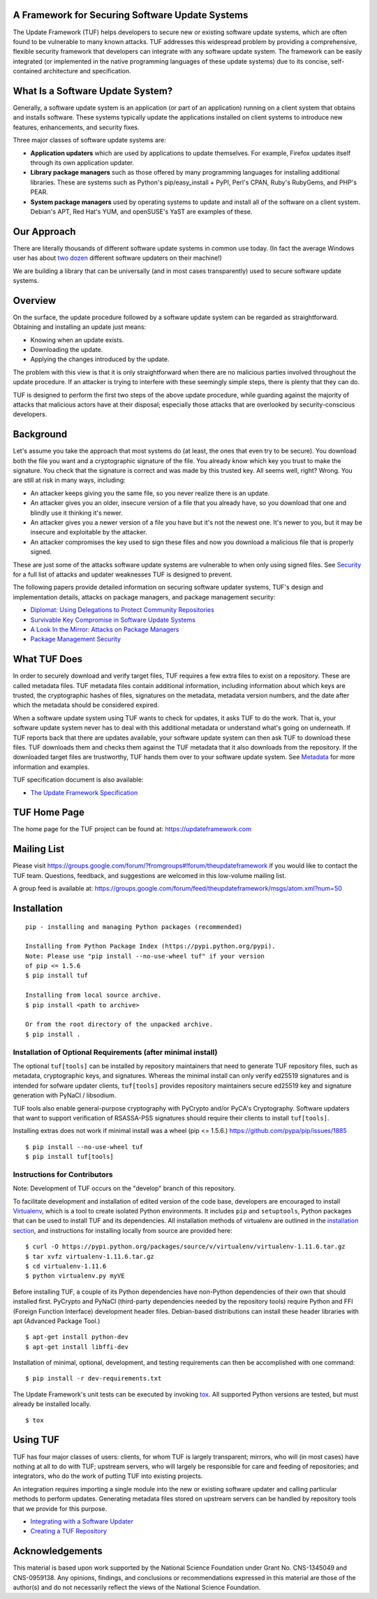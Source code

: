A Framework for Securing Software Update Systems
------------------------------------------------

.. image:: https://travis-ci.org/theupdateframework/tuf.svg?branch=develop
   :target: https://travis-ci.org/theupdateframework/tuf

.. image:: https://coveralls.io/repos/theupdateframework/tuf/badge.png?branch=develop
   :target: https://coveralls.io/r/theupdateframework/tuf?branch=develop

.. image:: /docs/images/banner_readme.JPG

The Update Framework (TUF) helps developers to secure new or existing
software update systems, which are often found to be vulnerable to many
known attacks. TUF addresses
this widespread problem by providing a comprehensive, flexible security
framework that developers can integrate with any software update system.
The framework can be easily integrated (or implemented in the native
programming languages of these update systems) due to its concise,
self-contained architecture and specification.

What Is a Software Update System?
---------------------------------

Generally, a software update system is an application (or part of an
application) running on a client system that obtains and installs
software. These systems typically update the applications installed
on client systems to introduce new features, enhancements, and security
fixes.

Three major classes of software update systems are:

-  **Application updaters** which are used by applications to update
   themselves. For example, Firefox updates itself through its own
   application updater.

-  **Library package managers** such as those offered by many
   programming languages for installing additional libraries. These are
   systems such as Python's pip/easy_install + PyPI, Perl's CPAN,
   Ruby's RubyGems, and PHP's PEAR.

-  **System package managers** used by operating systems to update and
   install all of the software on a client system. Debian's APT, Red
   Hat's YUM, and openSUSE's YaST are examples of these.

Our Approach
------------

There are literally thousands of different software update systems in
common use today. (In fact the average Windows user has about `two
dozen <http://secunia.com/gfx/pdf/Secunia_RSA_Software_Portfolio_Security_Exposure.pdf>`_
different software updaters on their machine!)

We are building a library that can be universally (and in most cases
transparently) used to secure software update systems.

Overview
--------

On the surface, the update procedure followed by a software update system can be regarded
as straightforward.  Obtaining and installing an update just means:

-  Knowing when an update exists.
-  Downloading the update.
-  Applying the changes introduced by the update.

The problem with this view is that it is only straightforward when there
are no malicious parties involved throughout the update procedure. If an attacker
is trying to interfere with these seemingly simple steps, there is plenty
that they can do.

TUF is designed to perform the first two steps of the above update procedure,
while guarding against the majority of attacks that malicious actors have at
their disposal; especially those attacks that are overlooked by security-conscious
developers.
 

Background
----------

Let's assume you take the approach that most systems do (at least, the
ones that even try to be secure). You download both the file you want
and a cryptographic signature of the file. You already know which key
you trust to make the signature. You check that the signature is correct
and was made by this trusted key. All seems well, right? Wrong. You are
still at risk in many ways, including:

-  An attacker keeps giving you the same file, so you never realize
   there is an update.
-  An attacker gives you an older, insecure version of a file that you
   already have, so you download that one and blindly use it thinking
   it's newer.
-  An attacker gives you a newer version of a file you have but it's not
   the newest one. It's newer to you, but it may be insecure and
   exploitable by the attacker.
-  An attacker compromises the key used to sign these files and now you
   download a malicious file that is properly signed.

These are just some of the attacks software update systems are
vulnerable to when only using signed files. See
`Security <https://github.com/theupdateframework/tuf/tree/develop/SECURITY.md>`_ for a full list of attacks and updater
weaknesses TUF is designed to prevent.

The following papers provide detailed information on securing software
updater systems, TUF's design and implementation details, attacks on
package managers, and package management security:

-  `Diplomat: Using Delegations to Protect Community Repositories
   <https://github.com/theupdateframework/tuf/tree/develop/docs/papers/protect-community-repositories-nsdi2016.pdf?raw=true>`_

-  `Survivable Key Compromise in Software Update
   Systems <https://github.com/theupdateframework/tuf/tree/develop/docs/papers/survivable-key-compromise-ccs2010.pdf?raw=true>`_

-  `A Look In the Mirror: Attacks on Package
   Managers <https://github.com/theupdateframework/tuf/tree/develop/docs/papers/package-management-security-tr08-02.pdf?raw=true>`_

-  `Package Management
   Security <https://github.com/theupdateframework/tuf/tree/develop/docs/papers/attacks-on-package-managers-ccs2008.pdf?raw=true>`_

What TUF Does
-------------

In order to securely download and verify target files, TUF requires a
few extra files to exist on a repository. These are called metadata
files. TUF metadata files contain additional information, including
information about which keys are trusted, the cryptographic hashes of
files, signatures on the metadata, metadata version numbers, and the
date after which the metadata should be considered expired.

When a software update system using TUF wants to check for updates, it
asks TUF to do the work. That is, your software update system never has
to deal with this additional metadata or understand what's going on
underneath. If TUF reports back that there are updates available, your
software update system can then ask TUF to download these files. TUF
downloads them and checks them against the TUF metadata that it also
downloads from the repository. If the downloaded target files are
trustworthy, TUF hands them over to your software update system. See
`Metadata <https://github.com/theupdateframework/tuf/tree/develop/METADATA.md>`_ for more information and examples.

TUF specification document is also available:

-  `The Update Framework Specification <https://github.com/theupdateframework/tuf/tree/develop/docs/tuf-spec.txt?raw=true>`_

TUF Home Page
-------------

The home page for the TUF project can be found at:
https://updateframework.com

Mailing List
------------
Please visit `https://groups.google.com/forum/?fromgroups#!forum/theupdateframework <https://groups.google.com/forum/?fromgroups#!forum/theupdateframework>`_ if you would like to contact the TUF team.  Questions, feedback, and suggestions are welcomed in this low-volume mailing list.

A group feed is available at: https://groups.google.com/forum/feed/theupdateframework/msgs/atom.xml?num=50


Installation
------------

::

    pip - installing and managing Python packages (recommended)

    Installing from Python Package Index (https://pypi.python.org/pypi).
    Note: Please use "pip install --no-use-wheel tuf" if your version
    of pip <= 1.5.6
    $ pip install tuf

    Installing from local source archive.
    $ pip install <path to archive>

    Or from the root directory of the unpacked archive.
    $ pip install . 

Installation of Optional Requirements (after minimal install)
~~~~~~~~~~~~~~~~~~~~~~~~~~~~~~~~~~~~~~~~~~~~~~~~~~~~~~~~~~~~~

The optional ``tuf[tools]`` can be installed by repository maintainers
that need to generate TUF repository files, such as metadata,
cryptographic keys, and signatures. Whereas the minimal install can only
verify ed25519 signatures and is intended for sofware updater clients,
``tuf[tools]`` provides repository maintainers secure ed25519 key and
signature generation with PyNaCl / libsodium.

TUF tools also enable general-purpose cryptography with PyCrypto
and/or PyCA's Cryptography.  Software updaters that want to support
verification of RSASSA-PSS signatures should require their clients
to install ``tuf[tools]``.

Installing extras does not work if minimal install was a wheel (pip <= 1.5.6.)
`https://github.com/pypa/pip/issues/1885 <https://github.com/pypa/pip/issues/1885>`_

::

    $ pip install --no-use-wheel tuf
    $ pip install tuf[tools]

Instructions for Contributors
~~~~~~~~~~~~~~~~~~~~~~~~~~~~~

Note: Development of TUF occurs on the "develop" branch of this repository.

To facilitate development and installation of edited version of the code base,
developers are encouraged to install `Virtualenv <https://virtualenv.pypa.io/en/latest/index.html>`_,
which is a tool to create isolated Python environments.  It includes
``pip`` and ``setuptools``, Python packages that can be used to
install TUF and its dependencies. All installation methods of
virtualenv are outlined in the `installation
section <https://virtualenv.pypa.io/en/latest/installation.html>`_,
and instructions for installing locally from source are provided here:
::

    $ curl -O https://pypi.python.org/packages/source/v/virtualenv/virtualenv-1.11.6.tar.gz
    $ tar xvfz virtualenv-1.11.6.tar.gz
    $ cd virtualenv-1.11.6
    $ python virtualenv.py myVE


Before installing TUF, a couple of its Python dependencies have non-Python dependencies
of their own that should installed first.  PyCrypto and PyNaCl (third-party dependencies
needed by the repository tools) require Python and FFI (Foreign Function Interface)
development header files. Debian-based distributions can install these header
libraries with apt (Advanced Package Tool.)
::

    $ apt-get install python-dev
    $ apt-get install libffi-dev

Installation of minimal, optional, development, and testing requirements
can then be accomplished with one command:
::

    $ pip install -r dev-requirements.txt

The Update Framework's unit tests can be executed by invoking
`tox <https://testrun.org/tox/>`_. All supported Python versions are
tested, but must already be installed locally.
::

    $ tox

Using TUF
---------

TUF has four major classes of users: clients, for whom TUF is largely
transparent; mirrors, who will (in most cases) have nothing at all to do
with TUF; upstream servers, who will largely be responsible for care and
feeding of repositories; and integrators, who do the work of putting TUF
into existing projects.

An integration requires importing a single module into the new or existing
software updater and calling particular methods to perform updates.  Generating
metadata files stored on upstream servers can be handled by repository tools that
we provide for this purpose.


- `Integrating with a Software Updater <https://github.com/theupdateframework/tuf/tree/develop/tuf/client/README.md>`_

- `Creating a TUF Repository  <https://github.com/theupdateframework/tuf/tree/develop/tuf/README.md>`_



Acknowledgements
----------------

This material is based upon work supported by the National Science
Foundation under Grant No. CNS-1345049 and CNS-0959138. Any opinions,
findings, and conclusions or recommendations expressed in this material
are those of the author(s) and do not necessarily reflect the views of
the National Science Foundation.
